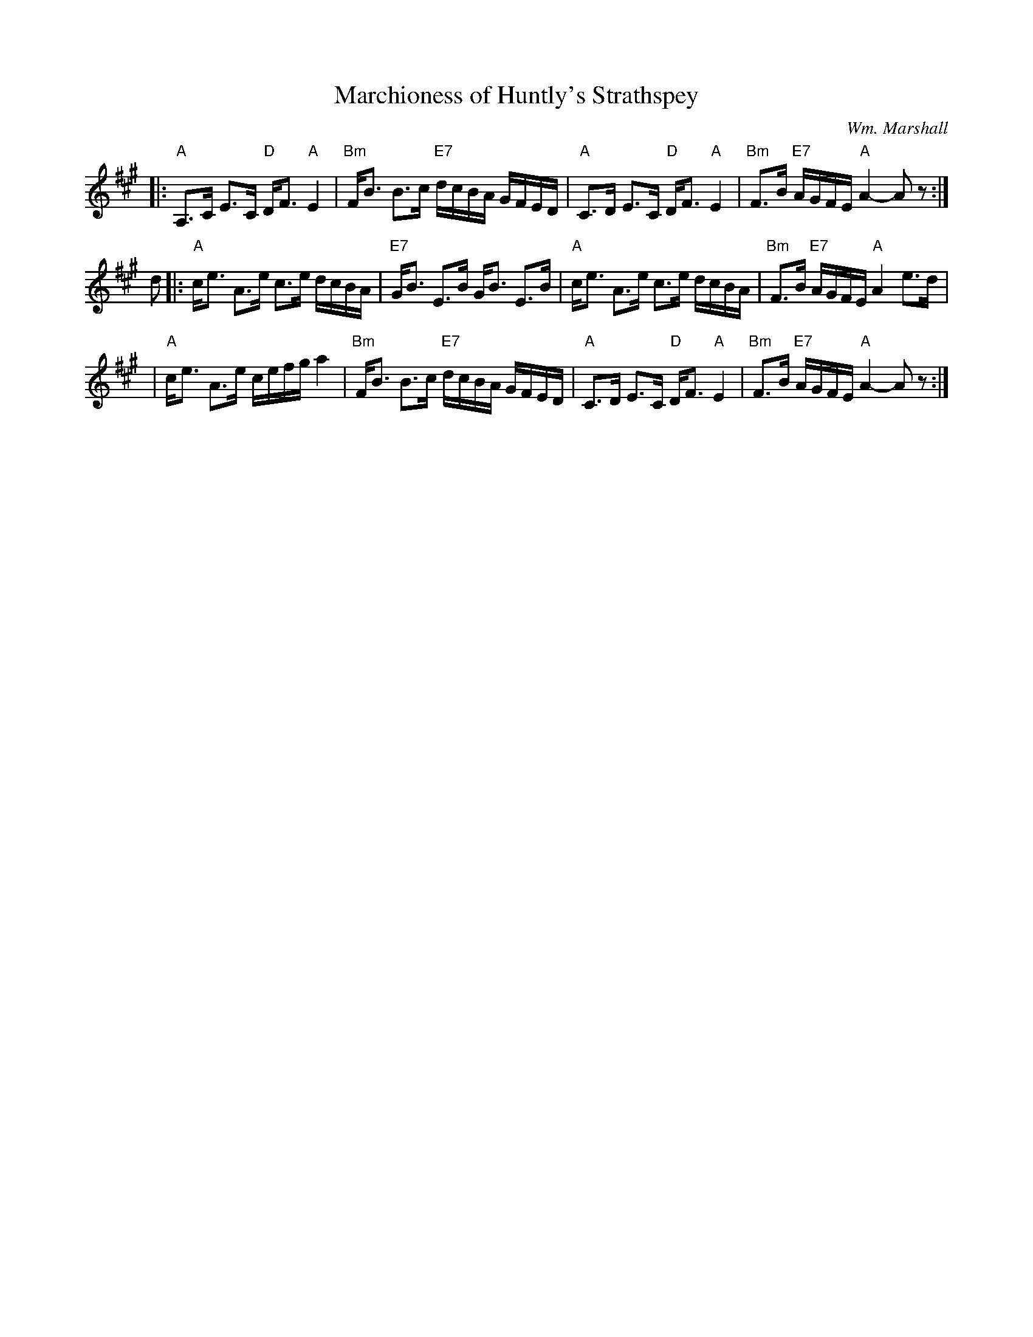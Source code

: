 X: 1
T: Marchioness of Huntly's Strathspey
C: Wm. Marshall
N: Marshall p.1 (Bb); Skye p.22 (in A); Hunter 138; SFT  p.2.;  Allan's; Cole p.124
N: p.16, Winston Scotty Fitzgerald on Celtic 17
K: A
|: "A"A,>C E>C "D"D<F "A"E2 | "Bm"F<B B>c "E7"d/c/B/A/ G/F/E/D/ \
|  "A"C>D  E>C "D"D<F "A"E2 | "Bm"F>B "E7"A/G/F/E/ "A"A2- Az :|
d \
|: "A"c<e A>e c>e d/c/B/A/ | "E7"G<B E>B G<B E>B \
|  "A"c<e A>e c>e d/c/B/A/ | "Bm"F>B "E7"A/G/F/E/ "A"A2 e>d |
|  "A"c<e A>e c/e/f/g/ a2 | "Bm"F<B B>c "E7"d/c/B/A/ G/F/E/D/ \
|  "A"C>D  E>C "D"D<F "A"E2 | "Bm"F>B "E7"A/G/F/E/ "A"A2- Az :|
